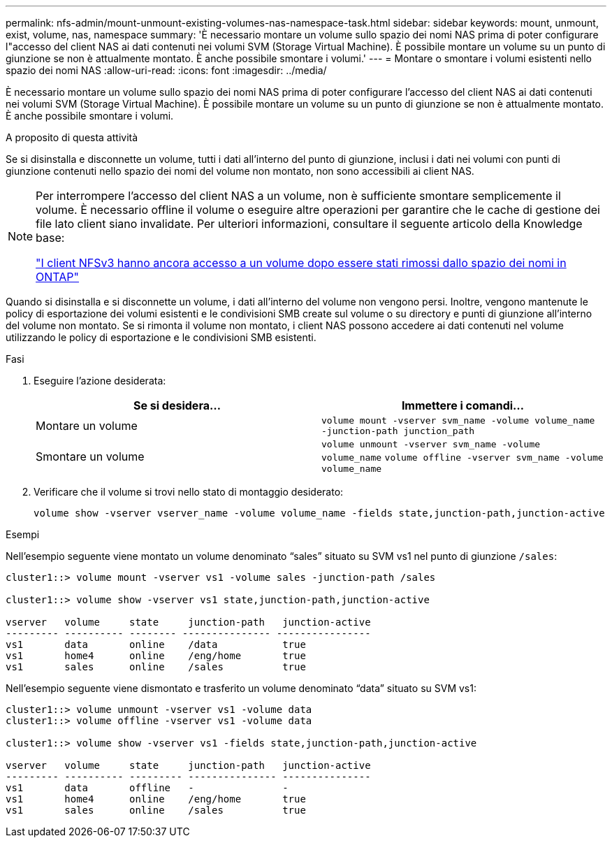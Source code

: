 ---
permalink: nfs-admin/mount-unmount-existing-volumes-nas-namespace-task.html 
sidebar: sidebar 
keywords: mount, unmount, exist, volume, nas, namespace 
summary: 'È necessario montare un volume sullo spazio dei nomi NAS prima di poter configurare l"accesso del client NAS ai dati contenuti nei volumi SVM (Storage Virtual Machine). È possibile montare un volume su un punto di giunzione se non è attualmente montato. È anche possibile smontare i volumi.' 
---
= Montare o smontare i volumi esistenti nello spazio dei nomi NAS
:allow-uri-read: 
:icons: font
:imagesdir: ../media/


[role="lead"]
È necessario montare un volume sullo spazio dei nomi NAS prima di poter configurare l'accesso del client NAS ai dati contenuti nei volumi SVM (Storage Virtual Machine). È possibile montare un volume su un punto di giunzione se non è attualmente montato. È anche possibile smontare i volumi.

.A proposito di questa attività
Se si disinstalla e disconnette un volume, tutti i dati all'interno del punto di giunzione, inclusi i dati nei volumi con punti di giunzione contenuti nello spazio dei nomi del volume non montato, non sono accessibili ai client NAS.

[NOTE]
====
Per interrompere l'accesso del client NAS a un volume, non è sufficiente smontare semplicemente il volume. È necessario offline il volume o eseguire altre operazioni per garantire che le cache di gestione dei file lato client siano invalidate. Per ulteriori informazioni, consultare il seguente articolo della Knowledge base:

https://kb.netapp.com/Advice_and_Troubleshooting/Data_Storage_Software/ONTAP_OS/NFSv3_clients_still_have_access_to_a_volume_after_being_removed_from_the_namespace_in_ONTAP["I client NFSv3 hanno ancora accesso a un volume dopo essere stati rimossi dallo spazio dei nomi in ONTAP"]

====
Quando si disinstalla e si disconnette un volume, i dati all'interno del volume non vengono persi. Inoltre, vengono mantenute le policy di esportazione dei volumi esistenti e le condivisioni SMB create sul volume o su directory e punti di giunzione all'interno del volume non montato. Se si rimonta il volume non montato, i client NAS possono accedere ai dati contenuti nel volume utilizzando le policy di esportazione e le condivisioni SMB esistenti.

.Fasi
. Eseguire l'azione desiderata:
+
[cols="2*"]
|===
| Se si desidera... | Immettere i comandi... 


 a| 
Montare un volume
 a| 
`volume mount -vserver svm_name -volume volume_name -junction-path junction_path`



 a| 
Smontare un volume
 a| 
`volume unmount -vserver svm_name -volume volume_name` `volume offline -vserver svm_name -volume volume_name`

|===
. Verificare che il volume si trovi nello stato di montaggio desiderato:
+
`volume show -vserver vserver_name -volume volume_name -fields state,junction-path,junction-active`



.Esempi
Nell'esempio seguente viene montato un volume denominato "`sales`" situato su SVM vs1 nel punto di giunzione `/sales`:

[listing]
----
cluster1::> volume mount -vserver vs1 -volume sales -junction-path /sales

cluster1::> volume show -vserver vs1 state,junction-path,junction-active

vserver   volume     state     junction-path   junction-active
--------- ---------- -------- --------------- ----------------
vs1       data       online    /data           true
vs1       home4      online    /eng/home       true
vs1       sales      online    /sales          true
----
Nell'esempio seguente viene dismontato e trasferito un volume denominato "`data`" situato su SVM vs1:

[listing]
----
cluster1::> volume unmount -vserver vs1 -volume data
cluster1::> volume offline -vserver vs1 -volume data

cluster1::> volume show -vserver vs1 -fields state,junction-path,junction-active

vserver   volume     state     junction-path   junction-active
--------- ---------- --------- --------------- ---------------
vs1       data       offline   -               -
vs1       home4      online    /eng/home       true
vs1       sales      online    /sales          true
----